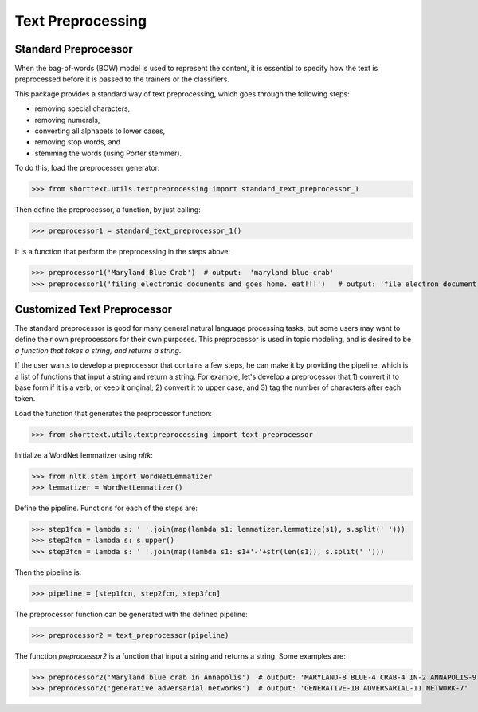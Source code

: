 Text Preprocessing
==================

Standard Preprocessor
---------------------

When the bag-of-words (BOW) model is used to represent the content, it is essential to
specify how the text is preprocessed before it is passed to the trainers or the
classifiers.

This package provides a standard way of text preprocessing, which goes through the
following steps:

- removing special characters,
- removing numerals,
- converting all alphabets to lower cases,
- removing stop words, and
- stemming the words (using Porter stemmer).

To do this, load the preprocesser generator:

>>> from shorttext.utils.textpreprocessing import standard_text_preprocessor_1

Then define the preprocessor, a function, by just calling:

>>> preprocessor1 = standard_text_preprocessor_1()

It is a function that perform the preprocessing in the steps above:

>>> preprocessor1('Maryland Blue Crab')  # output:  'maryland blue crab'
>>> preprocessor1('filing electronic documents and goes home. eat!!!')   # output: 'file electron document goe home eat'

Customized Text Preprocessor
----------------------------

The standard preprocessor is good for many general natural language processing tasks,
but some users may want to define their own preprocessors for their own purposes.
This preprocessor is used in topic modeling, and is desired to be *a function that takes
a string, and returns a string*.

If the user wants to develop a preprocessor that contains a few steps, he can make it by providing
the pipeline, which is a list of functions that input a string and return a string. For example,
let's develop a preprocessor that 1) convert it to base form if it is a verb, or keep it original;
2) convert it to upper case; and 3) tag the number of characters after each token.

Load the function that generates the preprocessor function:

>>> from shorttext.utils.textpreprocessing import text_preprocessor

Initialize a WordNet lemmatizer using `nltk`:

>>> from nltk.stem import WordNetLemmatizer
>>> lemmatizer = WordNetLemmatizer()

Define the pipeline. Functions for each of the steps are:

>>> step1fcn = lambda s: ' '.join(map(lambda s1: lemmatizer.lemmatize(s1), s.split(' ')))
>>> step2fcn = lambda s: s.upper()
>>> step3fcn = lambda s: ' '.join(map(lambda s1: s1+'-'+str(len(s1)), s.split(' ')))

Then the pipeline is:

>>> pipeline = [step1fcn, step2fcn, step3fcn]

The preprocessor function can be generated with the defined pipeline:

>>> preprocessor2 = text_preprocessor(pipeline)

The function `preprocessor2` is a function that input a string and returns a string.
Some examples are:

>>> preprocessor2('Maryland blue crab in Annapolis')  # output: 'MARYLAND-8 BLUE-4 CRAB-4 IN-2 ANNAPOLIS-9'
>>> preprocessor2('generative adversarial networks')  # output: 'GENERATIVE-10 ADVERSARIAL-11 NETWORK-7'

